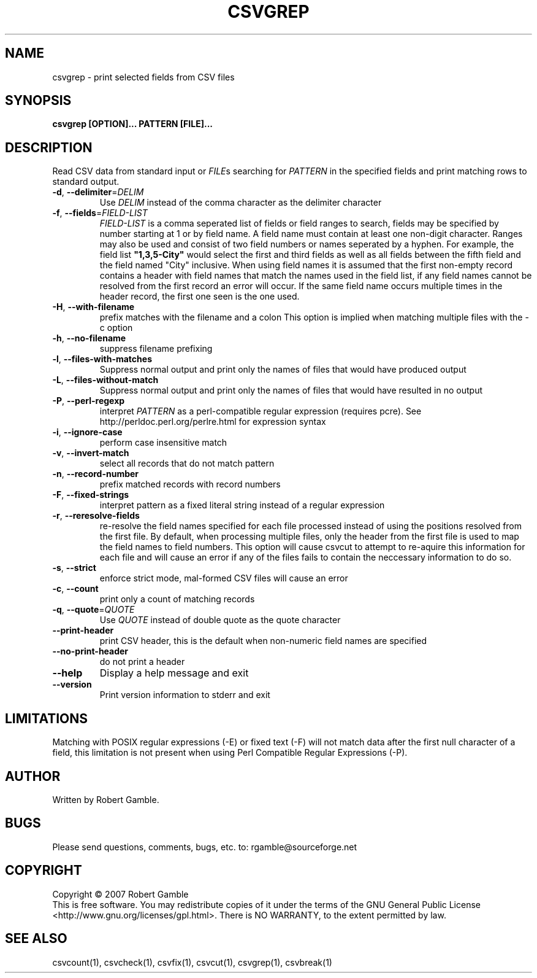 .TH CSVGREP "1" "16 June 2007" "" "csvutils"
.SH NAME
csvgrep \- print selected fields from CSV files
.SH SYNOPSIS
.nf
.ft B
csvgrep [OPTION]... PATTERN [FILE]...
.LP
.fi
.SH DESCRIPTION
.ft
.ft
.fi
Read CSV data from standard input or \fIFILE\fRs searching for \fIPATTERN\fR in the specified fields and print matching rows to standard output.
.TP
\fB-d\fR, \fB--delimiter\fR=\fIDELIM\fR
Use \fIDELIM\fP instead of the comma character as the delimiter character
.TP
\fB-f\fR, \fB--fields\fR=\fIFIELD-LIST\fR
\fIFIELD-LIST\fR is a comma seperated list of fields or field ranges to search,
fields may be specified by number starting at 1 or by field name.  A field name must contain at least
one non-digit character.  Ranges may also be used and consist of two field numbers or names seperated
by a hyphen.  For example, the field list \fB"1,3,5-City"\fR would select the first and third fields as well
as all fields between the fifth field and the field named "City" inclusive.  When using field names it
is assumed that the first non-empty record contains a header with field names that match the names
used in the field list, if any field names cannot be resolved from the first record an error will occur.
If the same field name occurs multiple times in the header record, the first one seen is the one used.
.TP
\fB-H\fR, \fB--with-filename\fR
prefix matches with the filename and a colon
This option is implied when matching multiple files with the -c option
.TP
\fB-h\fR, \fB--no-filename\fR
suppress filename prefixing
.TP
\fB-l\fR, \fB--files-with-matches\fR
Suppress normal output and print only the names of files that would have
produced output
.TP
\fB-L\fR, \fB--files-without-match\fR
Suppress normal output and print only the names of files that would
have resulted in no output
.TP
\fB-P\fR, \fB--perl-regexp\fR
interpret \fIPATTERN\fR as a perl-compatible regular expression (requires pcre).
See http://perldoc.perl.org/perlre.html for expression syntax
.TP
\fB-i\fR, \fB--ignore-case\fR
perform case insensitive match
.TP
\fB-v\fR, \fB--invert-match\fR
select all records that do not match pattern
.TP
\fB-n\fR, \fB--record-number\fR
prefix matched records with record numbers
.TP
\fB-F\fR, \fB--fixed-strings\fR
interpret pattern as a fixed literal string instead of a regular expression
.TP
\fB-r\fR, \fB--reresolve-fields\fR
re-resolve the field names specified for each file processed instead of using the positions
resolved from the first file.  By default, when processing multiple files, only the header from the
first file is used to map the field names to field numbers.  This option will cause csvcut to attempt
to re-aquire this information for each file and will cause an error if any of the files fails to
contain the neccessary information to do so.
.TP
\fB-s\fR, \fB--strict\fR
enforce strict mode, mal-formed CSV files will cause an error
.TP
\fB-c\fR, \fB--count\fR
print only a count of matching records
.TP
\fB-q\fR, \fB--quote\fR=\fIQUOTE\fR
Use \fIQUOTE\fR instead of double quote as the quote character
.TP
\fB--print-header\fR
print CSV header, this is the default when non-numeric field names are specified
.TP
\fB--no-print-header\fR
do not print a header
.TP
\fB--help\fR
Display a help message and exit
.TP
\fB--version\fR
Print version information to stderr and exit

.SH LIMITATIONS
Matching with POSIX regular expressions (-E) or fixed text (-F) will not match data after the first null character of a field, this limitation is not present when using Perl Compatible Regular Expressions (-P).

.SH AUTHOR
Written by Robert Gamble.

.SH BUGS
Please send questions, comments, bugs, etc. to: rgamble@sourceforge.net

.SH COPYRIGHT
.nf
Copyright © 2007 Robert Gamble
.fi
This is free software.  You may redistribute copies of it under the terms of the
GNU General Public License <http://www.gnu.org/licenses/gpl.html>.  There is NO
WARRANTY, to the extent permitted by law.

.SH SEE ALSO
csvcount(1), csvcheck(1), csvfix(1), csvcut(1), csvgrep(1), csvbreak(1)

